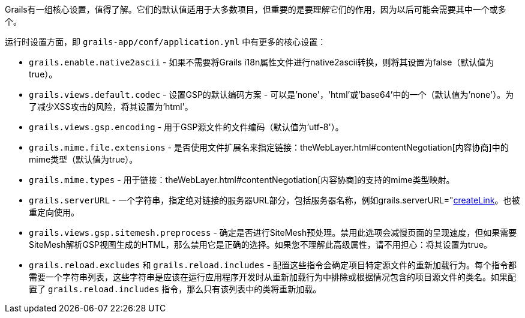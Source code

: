 Grails有一组核心设置，值得了解。它们的默认值适用于大多数项目，但重要的是要理解它们的作用，因为以后可能会需要其中一个或多个。

运行时设置方面，即 `grails-app/conf/application.yml` 中有更多的核心设置：

* `grails.enable.native2ascii` - 如果不需要将Grails i18n属性文件进行native2ascii转换，则将其设置为false（默认值为true）。
* `grails.views.default.codec` - 设置GSP的默认编码方案 - 可以是'none'，'html'或'base64'中的一个（默认值为'none'）。为了减少XSS攻击的风险，将其设置为'html'。
* `grails.views.gsp.encoding` - 用于GSP源文件的文件编码（默认值为'utf-8'）。
* `grails.mime.file.extensions` - 是否使用文件扩展名来指定链接：theWebLayer.html#contentNegotiation[内容协商]中的mime类型（默认值为true）。
* `grails.mime.types` - 用于链接：theWebLayer.html#contentNegotiation[内容协商]的支持的mime类型映射。
* `grails.serverURL` - 一个字符串，指定绝对链接的服务器URL部分，包括服务器名称，例如grails.serverURL="http://my.yourportal.com"。参见链接：{gspdocs}/ref/Tags/createLink.html[createLink]。也被重定向使用。
* `grails.views.gsp.sitemesh.preprocess` - 确定是否进行SiteMesh预处理。禁用此选项会减慢页面的呈现速度，但如果需要SiteMesh解析GSP视图生成的HTML，那么禁用它是正确的选择。如果您不理解此高级属性，请不用担心：将其设置为true。
* `grails.reload.excludes` 和 `grails.reload.includes` - 配置这些指令会确定项目特定源文件的重新加载行为。每个指令都需要一个字符串列表，这些字符串是应该在运行应用程序开发时从重新加载行为中排除或根据情况包含的项目源文件的类名。如果配置了 `grails.reload.includes` 指令，那么只有该列表中的类将重新加载。